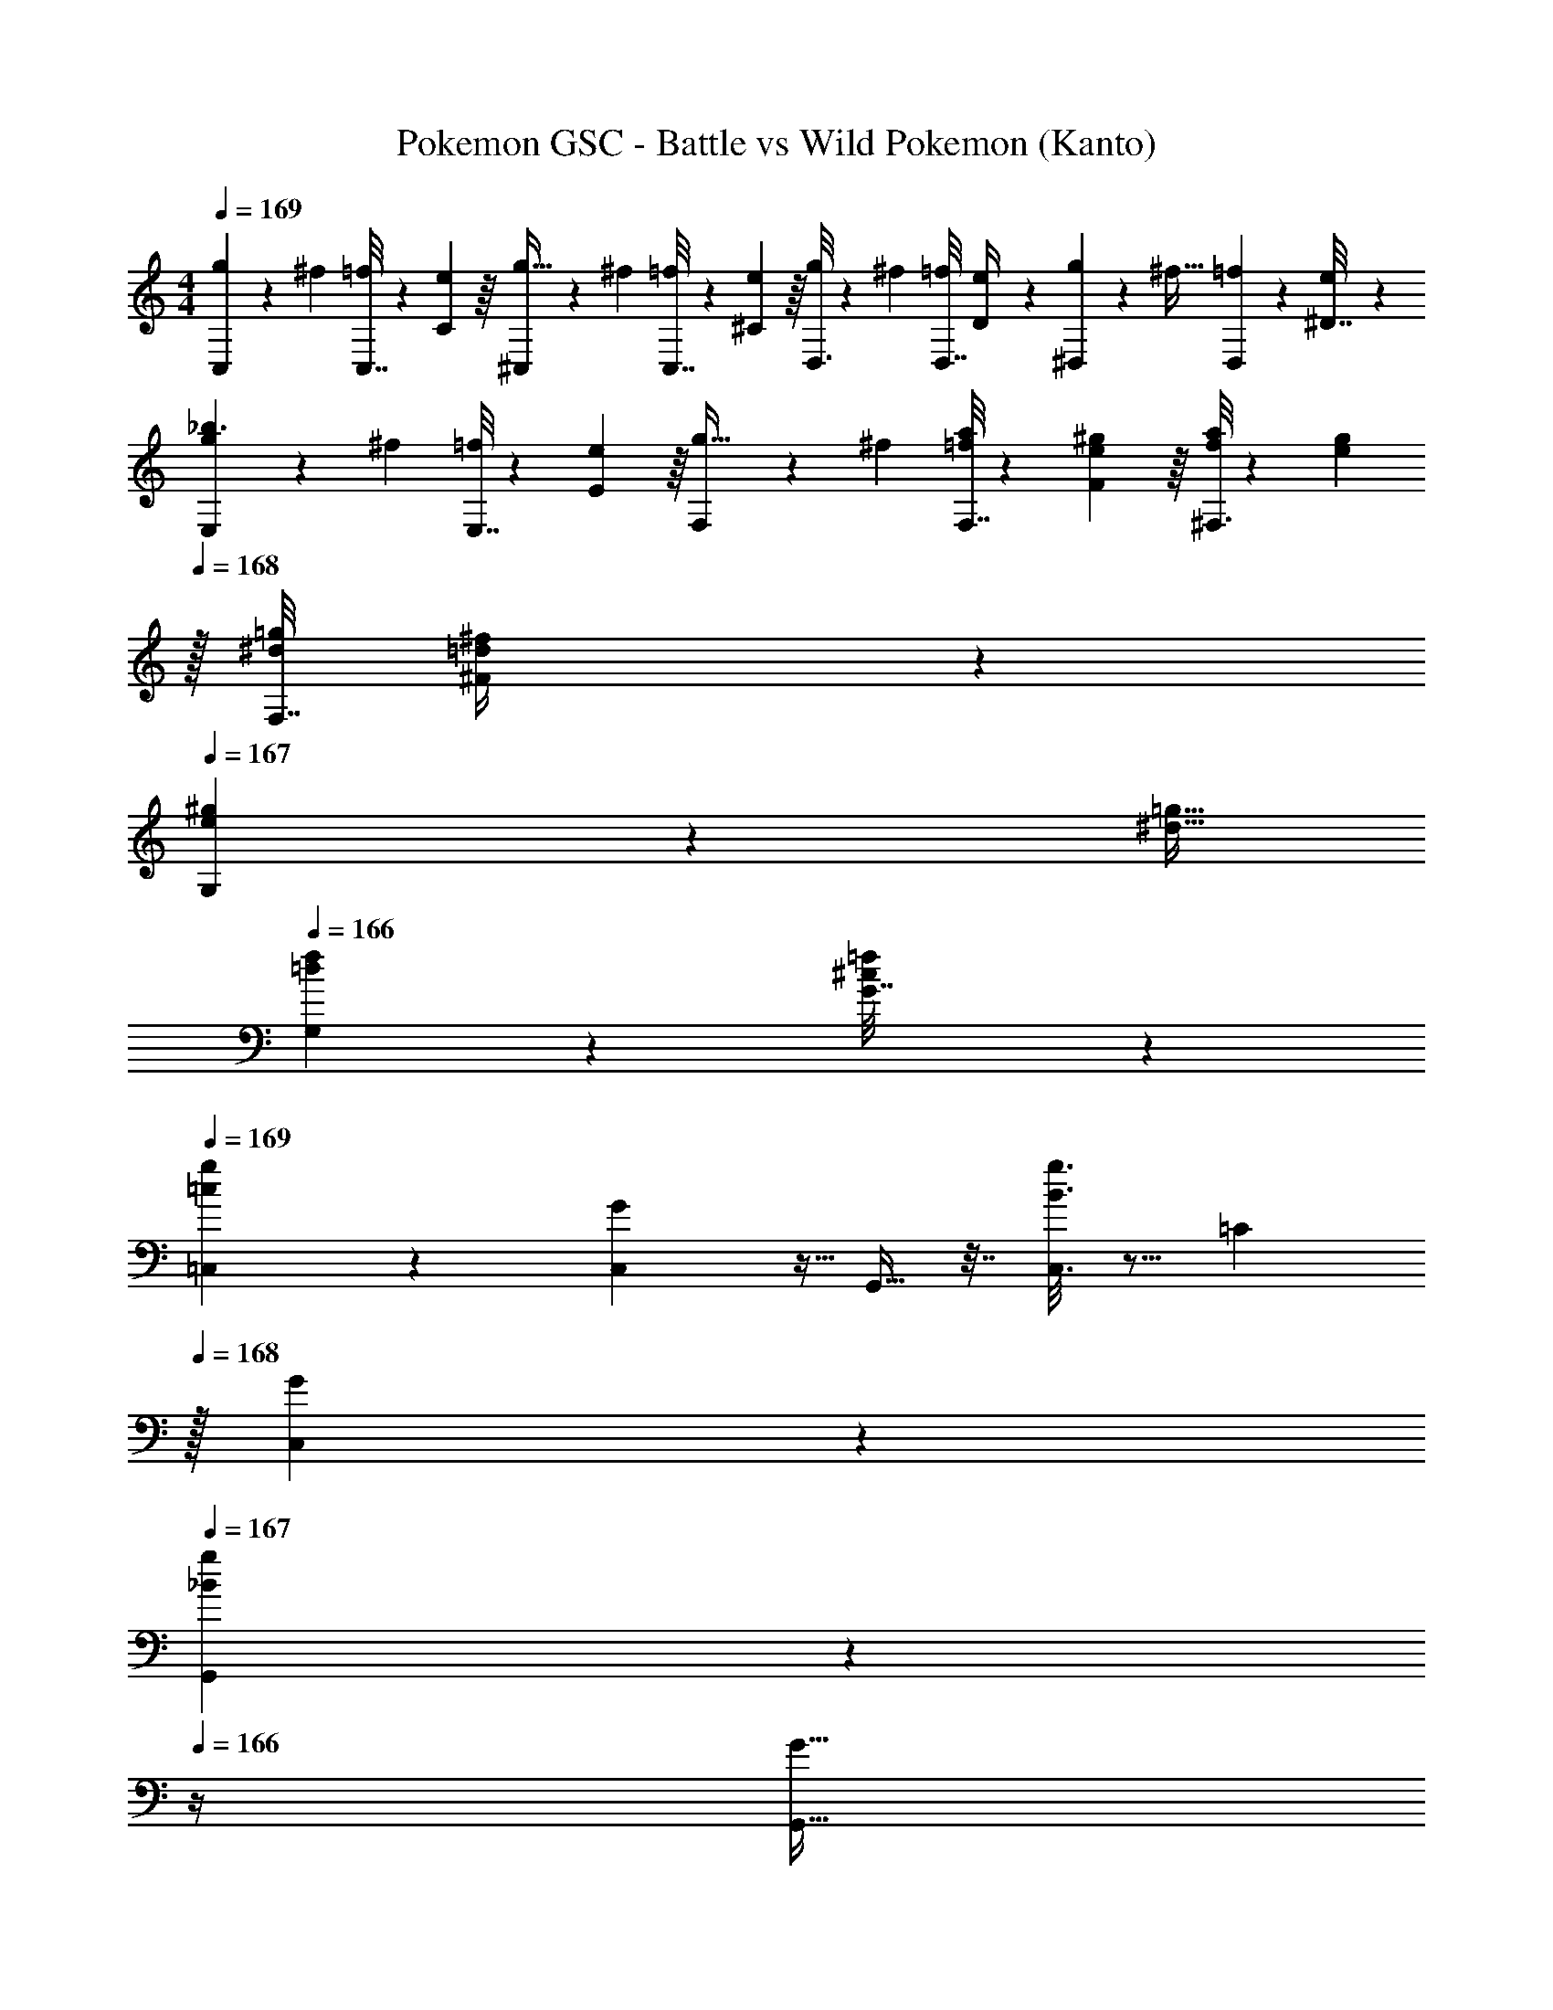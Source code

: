 X: 1
T: Pokemon GSC - Battle vs Wild Pokemon (Kanto)
Z: ABC Generated by Starbound Composer v0.8.7
L: 1/4
M: 4/4
Q: 1/4=169
K: C
[C,2/9g9/28] z5/72 [z23/96^f13/48] [C,7/32=f43/160] z/36 [e55/288C2/9] z/16 [^C,55/288g9/32] z17/288 [z/4^f43/160] [C,7/32=f25/96] z/36 [e55/288^C2/9] z/16 [D,3/16g43/160] z17/288 [z73/288^f49/180] [D,7/32=f25/96] [e3/14D/4] z/28 [^D,/5g7/24] z/20 [z/4^f9/32] [D,2/9=f5/18] z/36 [e/5^D7/32] z/20 
[E,2/9g9/28_b3/] z5/72 [z23/96^f13/48] [E,7/32=f43/160] z/36 [e55/288E2/9] z/16 [F,55/288g9/32] z17/288 [z/4^f43/160] [F,7/32a25/96=f25/96] z/36 [^g55/288e55/288F2/9] z/16 [^F,3/16a43/160f43/160] z17/288 [z2/9g49/180e49/180] 
Q: 1/4=168
z/32 [F,7/32=g25/96^d25/96] [^f3/14=d3/14^F/4] z/28 
Q: 1/4=167
[G,/5^g7/24e7/24] z/20 [z/4=g9/32^d9/32] 
Q: 1/4=166
[G,2/9f5/18=d5/18] z/36 [=f/5^c/5G7/32] z/20 
Q: 1/4=169
[g2/9=c2/9=C,2/9] z5/9 [G7/72C,5/18] z5/32 G,,9/32 z7/32 [g3/16B3/16C,3/16] z5/16 [z15/32=C121/224] 
Q: 1/4=168
z/32 [C,17/96G43/160] z7/24 
Q: 1/4=167
[_B/5G,,/5g2/5] z3/10 
Q: 1/4=166
z/4 [z/4G9/32G,,9/32] 
Q: 1/4=169
[z7/24C,9/28G,9/28] [z23/96B,13/48] [z71/288C43/160] [z73/288=D5/18C,5/18] [G,,9/32^D313/224] z7/32 C,3/16 z5/16 G,,3/16 z/32 
Q: 1/4=168
z/4 
Q: 1/4=167
z/32 [z7/32^d7/16c7/16F,7/16] 
Q: 1/4=166
z/4 G,,/5 z/20 
Q: 1/4=165
z/4 
Q: 1/4=164
[z/4g15/32d15/32G,15/32] 
Q: 1/4=163
z/4 
[^g2/9^c2/9^C,2/9] z/36 
Q: 1/4=169
z19/36 [^G7/72C,5/18] z5/32 ^G,,9/32 z7/32 [g3/16=c3/16C,3/16] z5/16 [z/^C121/224] [C,17/96G43/160] z7/24 [=B/5G,,/5g2/5] z11/20 [G,,7/32G9/32] z/32 
[C,2/9f15/14^c'19/12] z5/9 [z73/288C,5/18] [G,,9/32^c295/288] z7/32 [C,3/16g25/96] z17/288 f55/288 z/16 [=G,,3/16=b43/160B133/96] z17/288 [z2/9=g49/180] 
Q: 1/4=168
z/32 [z7/32f25/96=F,7/16] =d3/14 z/28 
Q: 1/4=167
[B,,/5g7/24] z/20 [z/4f9/32] 
Q: 1/4=166
[z/4d5/18G,15/32] B/5 z/20 
Q: 1/4=169
[g2/9=c2/9=C,2/9] z5/9 [=G7/72C,5/18] z5/32 G,,9/32 z7/32 [g3/16B3/16C,3/16] z5/16 [z15/32=C121/224] 
Q: 1/4=168
z/32 [C,17/96G43/160] z7/24 
Q: 1/4=167
[_B/5G,,/5g2/5] z3/10 
Q: 1/4=166
z/4 [z/4G9/32G,,9/32] 
Q: 1/4=169
[z7/24C,9/28G,9/28] [z23/96B,13/48] [z71/288C43/160] [z73/288=D5/18C,5/18] [G,,9/32^D313/224] z7/32 C,3/16 z5/16 G,,3/16 z/32 
Q: 1/4=168
z/4 
Q: 1/4=167
z/32 [z7/32^d7/16c7/16^F,7/16] 
Q: 1/4=166
z/4 G,,/5 z/20 
Q: 1/4=165
z/4 
Q: 1/4=164
[z/4g15/32d15/32G,15/32] 
Q: 1/4=163
z/4 
[^g2/9^c2/9^C,2/9] z/36 
Q: 1/4=169
z19/36 [^G7/72C,5/18] z5/32 ^G,,9/32 z7/32 [g3/16=c3/16C,3/16] z5/16 [z/^C121/224] [C,17/96G43/160] z7/24 [=B/5G,,/5g2/5] z11/20 [G,,7/32G9/32] z/32 
[C,2/9C15/14] z5/9 [z73/288C,5/18] [G,,9/32G] z7/32 C,3/16 z5/16 [=G,,3/16G7/32f55/32] z17/288 B2/9 z/32 [^c7/32^G,7/16] B/4 [B,,/5=G/4] z/20 B/4 [=d2/9=F,5/18] z/36 [^f7/32^F,9/32] z/32 
[=C,9/28=g/e/] z47/224 =c7/32 z/36 [G2/9C,73/288] z/32 [c71/288C,9/32] z/288 [G7/32=C43/160] z/32 [C,89/224f15/32c/] z23/224 c7/32 z/36 [C,13/72G2/9] z7/96 c7/32 [G/4C,7/24] [C7/24e15/32G15/32] z5/24 [c2/9C,/4] z/36 [G7/32C,/4] z/32 
[C,2/9g/e/] z89/288 c7/32 z/36 [G2/9C,73/288] z/32 [c71/288C,9/32] z/288 [G7/32C43/160] z/32 [C,89/224a15/32c/] z23/224 c7/32 z/36 [C,13/72G2/9] z7/96 c7/32 [G/4C,7/24] [C7/24g15/32e15/32] z5/24 [c2/9C,15/32] z/36 G7/32 z/32 
[^C,2/9=f5/18^g3] z5/72 ^c23/96 ^G7/32 z/36 [=c2/9C,73/288] z/32 [^c71/288C,9/32] z/288 [G7/32^C43/160] z/32 [=F7/32C,89/224] z/36 =G2/9 z/32 [z71/288^G31/32] C,13/72 z7/24 [z/4C,7/24] [C7/24=g15/32=G15/32] z5/24 [^G2/9f15/32C,/] z/36 =c7/32 z/32 
[C,2/9^g/^c33/32] z89/288 [z71/288=g15/32] C,73/288 [z/4c9/32C,9/32] [z/4f43/160C43/160] [z71/288^g25/96C,89/224] [z73/288=c'49/180] [z71/288f23/32^c'61/32] C,13/72 z7/24 [=g/4C,7/24] [C7/24^g] z5/24 C,15/32 z/32 
[=C,2/9=c/=G/] z89/288 E7/32 z/36 [G2/9C,73/288] z/32 [E71/288C,9/32] z/288 =C7/32 z/32 [C,89/224_B15/32E/] z23/224 E7/32 z/36 [C,13/72G2/9] z7/96 E7/32 [G/4C,7/24] [C7/24^G15/32E/] z5/24 [E2/9C,/] z/36 =G/4 
[C,2/9^c/G/] z89/288 E7/32 z/36 [G2/9C,73/288] z/32 [E71/288C,9/32] z/288 C7/32 z/32 [C,89/224=c15/32E/] z23/224 E7/32 z/36 [C,13/72G2/9] z7/96 E7/32 [G/4C,7/24] [C7/24B15/32E/] z5/24 [E2/9C,/] z/36 G7/32 z/32 
[C,2/9f/c/] z89/288 G7/32 z/36 [c2/9C,73/288] z/32 [G71/288C,9/32] z/288 [c7/32C43/160] z/32 [C,89/224e15/32B15/32] z23/224 G7/32 z/36 [C,13/72c2/9] z7/96 G7/32 [c/4C,7/24] [C7/24d15/32G15/32] z5/24 C,/ 
[C,2/9=G,7/18B15/14] z11/72 [z13/40C19/56] [z7/90E7/20] C,73/288 [z/4C,9/32c295/288] [z17/224C3/32] [z39/224E12/35] [z5/32C,89/224] [z11/32G17/48] [z71/288E11/32d163/160] [z5/63C,13/72] [z9/28G12/35] [z/14c79/224] [z/4C,7/24] [C7/24G5/14] z5/96 [z5/32c11/32] [z/6C,15/32] [z/3e35/96] 
[f/28^C,2/9g63/16] z19/56 [z13/40^c19/56] [z7/90^G7/20] C,73/288 [z/4C,9/32c11/32] [z17/224^C43/160] [z39/224G12/35] [z5/32C,89/224] [z11/32F17/48] [z71/288G11/32] [z5/63C,13/72] F12/35 z/20 [z/4C,7/24] [C/32F5/14] z5/16 [z5/32C11/32] [z/6C,/] [z/3^G,35/96] 
[C,2/9G33/32] z5/9 C,73/288 [z/4C,9/32c] [z/4C43/160] C,89/224 z23/224 [f3/32g3/32] z11/72 [f7/72g7/72C,13/72] z5/32 [f23/288g23/288] z5/36 [f3/28g3/28C,7/24] z/7 [g/9c'/9C7/24] z5/36 [g/10c'/10] z3/20 [g3/32c'3/32C,15/32] z5/32 [g/10c'/10] z3/20 
[=C,2/9=g9/28e9/28] z5/72 [z23/96f13/48d13/48] [z71/288e43/160=c43/160] [C,73/288f5/18d5/18] [z/4C,9/32e167/32g1511/288] [z/4=C43/160] C,89/224 z22/63 C,13/72 z7/24 [z/4C,7/24] C7/24 z5/24 C,/ 
C,2/9 z5/9 C,73/288 [z/4C,9/32] [z/4C43/160] C,89/224 z22/63 [g7/72d7/72C,13/72] z5/32 [g23/288c23/288] z5/36 [g3/28B3/28C,7/24] z/7 [g/9A/9C7/24] z5/36 [g/10=G/10] z3/20 [F3/32g/5C,2/9] z5/32 [E/10B,,7/32] z3/20 
[=D65/32F65/32_B,,65/32] [F63/32B63/32B,,63/32] 
[B,,/B65/32d65/32] z5/18 B,,2/9 z17/32 [z/B,,83/160] [_B,83/160d63/32f63/32] z/5 B,/4 z/ [z/B,17/32] 
[C,2/9G65/32e4] z5/9 C,73/288 [z/4C,9/32] [z/4C43/160] C,89/224 z23/224 [z71/288c63/32] C,13/72 z7/24 [z/4C,7/24] C7/24 z5/24 C,/ 
[C,2/9e65/32g65/32] z5/9 C,73/288 [z/4C,9/32] [z/4C43/160] C,89/224 z23/224 [z71/288g63/32=c'63/32] C,13/72 z7/24 [z/4C,7/24] B,,/5 z3/10 B,,/5 z3/10 
^G,,65/32 [^D63/32^G63/32G,,63/32] 
[G65/32c65/32G,,65/32] [c63/32^d63/32G,,63/32] 
[B,,/B65/32f65/32] z17/32 B,,15/32 z17/32 [B,,3/16f43/160] z17/288 [z73/288B49/180] [B,17/96G25/96] z/24 B3/14 z/28 [B,,/5f7/24] z/20 [z/4B9/32] [B,/5G5/18] z/20 B/5 z/20 
[=D,/=d65/32^g65/32] z17/32 D,15/32 z17/32 [D,3/16g43/160] z17/288 [z73/288f49/180] [=D17/96d25/96] z/24 =B3/14 z/28 [=B,,/5f7/24] z/20 [z/4d9/32] [=B,/5B5/18] z/20 G/5 z/20 
[C,/e33/32c33/32] z5/18 C,2/9 z/32 [z/4C9/32] [z/4E43/160] [=G,,7/32=G25/96] z/36 [z73/288G,,65/252B49/180] [c3/16E,/] z5/16 [e17/96c17/96E,15/32] z7/24 E,/4 C,3/4 
[^C,/f19/32^c19/32] z/32 [z71/288e9/32=c9/32] =C,2/9 z/32 [z/4C9/32G,,9/32] [z/4=G,43/160E,43/160] [z71/288C25/96C,25/96] [z73/288E49/180G,,49/180] [z71/288G43/160C,89/224] [z73/288E49/180] [z7/32C25/96] [z/4E7/24C,7/24] [z/4G7/24E,7/24] [z/4c9/32G,9/32] [z/4e5/18B,5/18] [z/4=g9/32C9/32] 
[^C,4/9f31/32^c33/32] z/3 C,2/9 z/32 [z/4^C9/32] [z/4F43/160] [^G,,7/32^G25/96] z/36 [z73/288G,,65/252=c49/180] [^c3/16=F,/] z5/16 [f17/96c17/96F,15/32] z7/24 F,/4 C,3/4 
[C,/^g19/32f19/32] z/32 [z71/288=g9/32^d9/32] C,2/9 z/32 [z/4G,,9/32] [z/4F,43/160] [z71/288C,25/96] [z73/288G,,49/180] [C,89/224f63/32c63/32] z9/28 [z/4C,7/24] [z/4F,7/24] [z/4^G,9/32] [z/4=C5/18] [z/4^C9/32] 
[=G,4/9g49/32] z25/288 =C,55/288 z89/288 C,55/288 z89/288 [G,15/32^f47/32] z/32 C,3/16 z5/16 C,17/96 z7/24 [e2/5G,15/32] z/10 C,/5 z3/10 
[C,2/9g49/32] z89/288 G,15/32 z/32 C,55/288 z89/288 [C,3/16a47/32] z5/16 =C15/32 z/32 C,17/96 z7/24 [g2/5^D15/32] z/10 C,/5 z3/10 
[^C/^g3] z/32 ^C,55/288 z89/288 C,55/288 z89/288 C15/32 z/32 C,3/16 z5/16 C,17/96 z7/24 [=g15/32C15/32] z/32 [C,/5=f15/32] z3/10 
[C,2/9^g/] z89/288 [=g15/32C15/32] z/32 C,55/288 z89/288 C,3/16 z5/16 [C15/32^c'63/32] z/32 C,17/96 z7/24 F15/32 z/32 C,/5 z3/10 
[G,/=c49/32] z/32 =C,55/288 z89/288 C,55/288 z89/288 [G,15/32_B47/32] z/32 C,3/16 z5/16 C,17/96 z7/24 [G2/5G,15/32] z/10 C,/5 z3/10 
[C,2/9^c49/32] z89/288 G,15/32 z/32 C,55/288 z89/288 [C,3/16=c47/32] z5/16 G,15/32 z/32 C,17/96 z7/24 [B2/5G,15/32] z/10 C,/5 z3/10 
[G,/f49/32] z/32 C,55/288 z89/288 C,55/288 z89/288 [G,15/32e47/32] z/32 C,3/16 z5/16 C,17/96 z7/24 [=d2/5G,15/32] z/10 C,/5 z3/10 
[C,2/9B33/32] z89/288 G,15/32 z/32 [C,55/288c] z89/288 C,3/16 z5/16 [G,15/32d31/32] z/32 C,17/96 z7/24 [G,15/32f] z/32 C,/5 z3/10 
[^c5/18^G,/^g8] z/72 e23/96 [^C,55/288^d7/32] z/18 =d2/9 z/32 [C,55/288c71/288] z17/288 e7/32 z/32 [^d7/32G,15/32] z/36 =d2/9 z/32 [C,3/16c7/32] z17/288 e2/9 z/32 [C,17/96^d7/32] z/24 =d/4 [c/4G,15/32] e/4 [C,/5^d2/9] z/20 =d7/32 z/32 
[C,2/9c5/18] z5/72 e23/96 [^d7/32G,15/32] z/36 =d2/9 z/32 [C,55/288c71/288] z17/288 e7/32 z/32 [C,3/16^d7/32] z17/288 =d2/9 z/32 [c7/32C15/32] z/36 e2/9 z/32 [C,17/96^d7/32] z/24 =d/4 [c/4_B,15/32] e/4 [C,/5^d2/9] z/20 =d7/32 z/32 
[=c5/18=G,/=g8] z/72 ^d23/96 [=C,55/288=d7/32] z/18 ^c2/9 z/32 [C,55/288=c71/288] z17/288 ^d7/32 z/32 [=d7/32G,15/32] z/36 ^c2/9 z/32 [C,3/16=c7/32] z17/288 ^d2/9 z/32 [C,17/96=d7/32] z/24 ^c/4 [=c/4G,15/32] ^d/4 [C,/5=d2/9] z/20 ^c7/32 z/32 
[C,2/9=c5/18] z5/72 ^d23/96 [=d7/32G,15/32] z/36 ^c2/9 z/32 [C,55/288=c71/288] z17/288 ^d7/32 z/32 [C,3/16=d7/32] z17/288 ^c2/9 z/32 [=c7/32=C15/32] z/36 ^d2/9 z/32 [C,17/96=d7/32] z/24 ^c/4 [=c/4B,15/32] ^d/4 [C,/5=d2/9] z/20 ^c7/32 z/32 
[g2/9=c2/9C,2/9] z5/9 [=G7/72C,5/18] z5/32 =G,,9/32 z7/32 [g3/16=B3/16C,3/16] z5/16 [z15/32C121/224] 
Q: 1/4=168
z/32 [C,17/96G43/160] z7/24 
Q: 1/4=167
[_B/5G,,/5g2/5] z3/10 
Q: 1/4=166
z/4 [z/4G9/32G,,9/32] 
Q: 1/4=169
[z7/24C,9/28G,9/28] [z23/96=B,13/48] [z71/288C43/160] [z73/288=D5/18C,5/18] [G,,9/32^D313/224] z7/32 C,3/16 z5/16 G,,3/16 z/32 
Q: 1/4=168
z/4 
Q: 1/4=167
z/32 [z7/32^d7/16c7/16^F,7/16] 
Q: 1/4=166
z/4 G,,/5 z/20 
Q: 1/4=165
z/4 
Q: 1/4=164
[z/4g15/32d15/32G,15/32] 
Q: 1/4=163
z/4 
[^g2/9^c2/9^C,2/9] z/36 
Q: 1/4=169
z19/36 [^G7/72C,5/18] z5/32 ^G,,9/32 z7/32 [g3/16=c3/16C,3/16] z5/16 [z/^C121/224] [C,17/96G43/160] z7/24 [=B/5G,,/5g2/5] z11/20 [G,,7/32G9/32] z/32 
[C,2/9f15/14c'19/12] z5/9 [z73/288C,5/18] [G,,9/32^c295/288] z7/32 [C,3/16g25/96] z17/288 f55/288 z/16 [=G,,3/16b43/160B133/96] z17/288 [z2/9=g49/180] 
Q: 1/4=168
z/32 [z7/32f25/96=F,7/16] =d3/14 z/28 
Q: 1/4=167
[B,,/5g7/24] z/20 [z/4f9/32] 
Q: 1/4=166
[z/4d5/18G,15/32] B/5 z/20 
Q: 1/4=169
[g2/9=c2/9=C,2/9] z5/9 [=G7/72C,5/18] z5/32 G,,9/32 z7/32 [g3/16B3/16C,3/16] z5/16 [z15/32=C121/224] 
Q: 1/4=168
z/32 [C,17/96G43/160] z7/24 
Q: 1/4=167
[_B/5G,,/5g2/5] z3/10 
Q: 1/4=166
z/4 [z/4G9/32G,,9/32] 
Q: 1/4=169
[z7/24C,9/28G,9/28] [z23/96B,13/48] [z71/288C43/160] [z73/288=D5/18C,5/18] [G,,9/32^D313/224] z7/32 C,3/16 z5/16 G,,3/16 z/32 
Q: 1/4=168
z/4 
Q: 1/4=167
z/32 [z7/32^d7/16c7/16^F,7/16] 
Q: 1/4=166
z/4 G,,/5 z/20 
Q: 1/4=165
z/4 
Q: 1/4=164
[z/4g15/32d15/32G,15/32] 
Q: 1/4=163
z/4 
[^g2/9^c2/9^C,2/9] z/36 
Q: 1/4=169
z19/36 [^G7/72C,5/18] z5/32 ^G,,9/32 z7/32 [g3/16=c3/16C,3/16] z5/16 [z/^C121/224] [C,17/96G43/160] z7/24 [=B/5G,,/5g2/5] z11/20 [G,,7/32G9/32] z/32 
[C,2/9C15/14] z5/9 [z73/288C,5/18] [G,,9/32G] z7/32 C,3/16 z5/16 [=G,,3/16G7/32f55/32] z17/288 B2/9 z/32 [^c7/32^G,7/16] B/4 [B,,/5=G/4] z/20 B/4 [=d2/9=F,5/18] z/36 [^f7/32^F,9/32] z/32 
[=C,9/28=g/e/] z47/224 =c7/32 z/36 [G2/9C,73/288] z/32 [c71/288C,9/32] z/288 [G7/32=C43/160] z/32 [C,89/224f15/32c/] z23/224 c7/32 z/36 [C,13/72G2/9] z7/96 c7/32 [G/4C,7/24] [C7/24e15/32G15/32] z5/24 [c2/9C,/4] z/36 [G7/32C,/4] z/32 
[C,2/9g/e/] z89/288 c7/32 z/36 [G2/9C,73/288] z/32 [c71/288C,9/32] z/288 [G7/32C43/160] z/32 [C,89/224a15/32c/] z23/224 c7/32 z/36 [C,13/72G2/9] z7/96 c7/32 [G/4C,7/24] [C7/24g15/32e15/32] z5/24 [c2/9C,15/32] z/36 G7/32 z/32 
[^C,2/9=f5/18^g3] z5/72 ^c23/96 ^G7/32 z/36 [=c2/9C,73/288] z/32 [^c71/288C,9/32] z/288 [G7/32^C43/160] z/32 [F7/32C,89/224] z/36 =G2/9 z/32 [z71/288^G31/32] C,13/72 z7/24 [z/4C,7/24] [C7/24=g15/32=G15/32] z5/24 [^G2/9f15/32C,/] z/36 =c7/32 z/32 
[C,2/9^g/^c33/32] z89/288 [z71/288=g15/32] C,73/288 [z/4c9/32C,9/32] [z/4f43/160C43/160] [z71/288^g25/96C,89/224] [z73/288=c'49/180] [z71/288f23/32^c'61/32] C,13/72 z7/24 [=g/4C,7/24] [C7/24^g] z5/24 C,15/32 z/32 
[=C,2/9=c/=G/] z89/288 E7/32 z/36 [G2/9C,73/288] z/32 [E71/288C,9/32] z/288 =C7/32 z/32 [C,89/224_B15/32E/] z23/224 E7/32 z/36 [C,13/72G2/9] z7/96 E7/32 [G/4C,7/24] [C7/24^G15/32E/] z5/24 [E2/9C,/] z/36 =G/4 
[C,2/9^c/G/] z89/288 E7/32 z/36 [G2/9C,73/288] z/32 [E71/288C,9/32] z/288 C7/32 z/32 [C,89/224=c15/32E/] z23/224 E7/32 z/36 [C,13/72G2/9] z7/96 E7/32 [G/4C,7/24] [C7/24B15/32E/] z5/24 [E2/9C,/] z/36 G7/32 z/32 
[C,2/9f/c/] z89/288 G7/32 z/36 [c2/9C,73/288] z/32 [G71/288C,9/32] z/288 [c7/32C43/160] z/32 [C,89/224e15/32B15/32] z23/224 G7/32 z/36 [C,13/72c2/9] z7/96 G7/32 [c/4C,7/24] [C7/24d15/32G15/32] z5/24 C,/ 
[C,2/9=G,7/18B15/14] z11/72 [z13/40C19/56] [z7/90E7/20] C,73/288 [z/4C,9/32c295/288] [z17/224C3/32] [z39/224E12/35] [z5/32C,89/224] [z11/32G17/48] [z71/288E11/32d163/160] [z5/63C,13/72] [z9/28G12/35] [z/14c79/224] [z/4C,7/24] [C7/24G5/14] z5/96 [z5/32c11/32] [z/6C,15/32] [z/3e35/96] 
[f/28^C,2/9g63/16] z19/56 [z13/40^c19/56] [z7/90^G7/20] C,73/288 [z/4C,9/32c11/32] [z17/224^C43/160] [z39/224G12/35] [z5/32C,89/224] [z11/32F17/48] [z71/288G11/32] [z5/63C,13/72] F12/35 z/20 [z/4C,7/24] [C/32F5/14] z5/16 [z5/32C11/32] [z/6C,/] [z/3^G,35/96] 
[C,2/9G33/32] z5/9 C,73/288 [z/4C,9/32c] [z/4C43/160] C,89/224 z23/224 [f3/32g3/32] z11/72 [f7/72g7/72C,13/72] z5/32 [f23/288g23/288] z5/36 [f3/28g3/28C,7/24] z/7 [g/9c'/9C7/24] z5/36 [g/10c'/10] z3/20 [g3/32c'3/32C,15/32] z5/32 [g/10c'/10] z3/20 
[=C,2/9=g9/28e9/28] z5/72 [z23/96f13/48d13/48] [z71/288e43/160=c43/160] [C,73/288f5/18d5/18] [z/4C,9/32e167/32g1511/288] [z/4=C43/160] C,89/224 z22/63 C,13/72 z7/24 [z/4C,7/24] C7/24 z5/24 C,/ 
C,2/9 z5/9 C,73/288 [z/4C,9/32] [z/4C43/160] C,89/224 z22/63 [g7/72d7/72C,13/72] z5/32 [g23/288c23/288] z5/36 [g3/28B3/28C,7/24] z/7 [g/9A/9C7/24] z5/36 [g/10=G/10] z3/20 [F3/32g/5C,2/9] z5/32 [E/10B,,7/32] z3/20 
[=D65/32F65/32_B,,65/32] [F63/32B63/32B,,63/32] 
[B,,/B65/32d65/32] z5/18 B,,2/9 z17/32 [z/B,,83/160] [_B,83/160d63/32f63/32] z/5 B,/4 z/ [z/B,17/32] 
[C,2/9G65/32e4] z5/9 C,73/288 [z/4C,9/32] [z/4C43/160] C,89/224 z23/224 [z71/288c63/32] C,13/72 z7/24 [z/4C,7/24] C7/24 z5/24 C,/ 
[C,2/9e65/32g65/32] z5/9 C,73/288 [z/4C,9/32] [z/4C43/160] C,89/224 z23/224 [z71/288g63/32=c'63/32] C,13/72 z7/24 [z/4C,7/24] B,,/5 z3/10 B,,/5 z3/10 
^G,,65/32 [^D63/32^G63/32G,,63/32] 
[G65/32c65/32G,,65/32] [c63/32^d63/32G,,63/32] 
[B,,/B65/32f65/32] z17/32 B,,15/32 z17/32 [B,,3/16f43/160] z17/288 [z73/288B49/180] [B,17/96G25/96] z/24 B3/14 z/28 [B,,/5f7/24] z/20 [z/4B9/32] [B,/5G5/18] z/20 B/5 z/20 
[D,/=d65/32^g65/32] z17/32 D,15/32 z17/32 [D,3/16g43/160] z17/288 [z73/288f49/180] [=D17/96d25/96] z/24 =B3/14 z/28 [=B,,/5f7/24] z/20 [z/4d9/32] [=B,/5B5/18] z/20 G/5 z/20 
[C,/e33/32c33/32] z5/18 C,2/9 z/32 [z/4C9/32] [z/4E43/160] [=G,,7/32=G25/96] z/36 [z73/288G,,65/252B49/180] [c3/16E,/] z5/16 [e17/96c17/96E,15/32] z7/24 E,/4 C,3/4 
[^C,/f19/32^c19/32] z/32 [z71/288e9/32=c9/32] =C,2/9 z/32 [z/4C9/32G,,9/32] [z/4=G,43/160E,43/160] [z71/288C25/96C,25/96] [z73/288E49/180G,,49/180] [z71/288G43/160C,89/224] [z73/288E49/180] [z7/32C25/96] [z/4E7/24C,7/24] [z/4G7/24E,7/24] [z/4c9/32G,9/32] [z/4e5/18B,5/18] [z/4=g9/32C9/32] 
[^C,4/9f31/32^c33/32] z/3 C,2/9 z/32 [z/4^C9/32] [z/4F43/160] [^G,,7/32^G25/96] z/36 [z73/288G,,65/252=c49/180] [^c3/16=F,/] z5/16 [f17/96c17/96F,15/32] z7/24 F,/4 C,3/4 
[C,/^g19/32f19/32] z/32 [z71/288=g9/32^d9/32] C,2/9 z/32 [z/4G,,9/32] [z/4F,43/160] [z71/288C,25/96] [z73/288G,,49/180] [C,89/224f63/32c63/32] z9/28 [z/4C,7/24] [z/4F,7/24] [z/4^G,9/32] [z/4=C5/18] [z/4^C9/32] 
[=G,4/9g49/32] z25/288 =C,55/288 z89/288 C,55/288 z89/288 [G,15/32^f47/32] z/32 C,3/16 z5/16 C,17/96 z7/24 [e2/5G,15/32] z/10 C,/5 z3/10 
[C,2/9g49/32] z89/288 G,15/32 z/32 C,55/288 z89/288 [C,3/16a47/32] z5/16 =C15/32 z/32 C,17/96 z7/24 [g2/5^D15/32] z/10 C,/5 z3/10 
[^C/^g3] z/32 ^C,55/288 z89/288 C,55/288 z89/288 C15/32 z/32 C,3/16 z5/16 C,17/96 z7/24 [=g15/32C15/32] z/32 [C,/5=f15/32] z3/10 
[C,2/9^g/] z89/288 [=g15/32C15/32] z/32 C,55/288 z89/288 C,3/16 z5/16 [C15/32^c'63/32] z/32 C,17/96 z7/24 F15/32 z/32 C,/5 z3/10 
[G,/=c49/32] z/32 =C,55/288 z89/288 C,55/288 z89/288 [G,15/32_B47/32] z/32 C,3/16 z5/16 C,17/96 z7/24 [G2/5G,15/32] z/10 C,/5 z3/10 
[C,2/9^c49/32] z89/288 G,15/32 z/32 C,55/288 z89/288 [C,3/16=c47/32] z5/16 G,15/32 z/32 C,17/96 z7/24 [B2/5G,15/32] z/10 C,/5 z3/10 
[G,/f49/32] z/32 C,55/288 z89/288 C,55/288 z89/288 [G,15/32e47/32] z/32 C,3/16 z5/16 C,17/96 z7/24 [=d2/5G,15/32] z/10 C,/5 z3/10 
[C,2/9B33/32] z89/288 G,15/32 z/32 [C,55/288c] z89/288 C,3/16 z5/16 [G,15/32d31/32] z/32 C,17/96 z7/24 [G,15/32f] z/32 C,/5 z3/10 
[^c5/18^G,/^g8] z/72 e23/96 [^C,55/288^d7/32] z/18 =d2/9 z/32 [C,55/288c71/288] z17/288 e7/32 z/32 [^d7/32G,15/32] z/36 =d2/9 z/32 [C,3/16c7/32] z17/288 e2/9 z/32 [C,17/96^d7/32] z/24 =d/4 [c/4G,15/32] e/4 [C,/5^d2/9] z/20 =d7/32 z/32 
[C,2/9c5/18] z5/72 e23/96 [^d7/32G,15/32] z/36 =d2/9 z/32 [C,55/288c71/288] z17/288 e7/32 z/32 [C,3/16^d7/32] z17/288 =d2/9 z/32 [c7/32C15/32] z/36 e2/9 z/32 [C,17/96^d7/32] z/24 =d/4 [c/4_B,15/32] e/4 [C,/5^d2/9] z/20 =d7/32 z/32 
[=c5/18=G,/=g8] z/72 ^d23/96 [=C,55/288=d7/32] z/18 ^c2/9 z/32 [C,55/288=c71/288] z17/288 ^d7/32 z/32 [=d7/32G,15/32] z/36 ^c2/9 z/32 [C,3/16=c7/32] z17/288 ^d2/9 z/32 [C,17/96=d7/32] z/24 ^c/4 [=c/4G,15/32] ^d/4 [C,/5=d2/9] z/20 ^c7/32 z/32 
[C,2/9=c5/18] z5/72 ^d23/96 [=d7/32G,15/32] z/36 ^c2/9 z/32 [C,55/288=c71/288] z17/288 ^d7/32 z/32 [C,3/16=d7/32] z17/288 ^c2/9 z/32 [=c7/32=C15/32] z/36 ^d2/9 z/32 [C,17/96=d7/32] z/24 ^c/4 [=c/4B,15/32] ^d/4 [C,/5=d2/9] z/20 ^c7/32 
